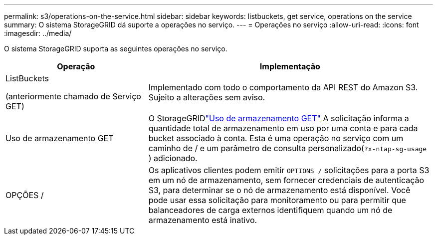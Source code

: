 ---
permalink: s3/operations-on-the-service.html 
sidebar: sidebar 
keywords: listbuckets, get service, operations on the service 
summary: O sistema StorageGRID dá suporte a operações no serviço. 
---
= Operações no serviço
:allow-uri-read: 
:icons: font
:imagesdir: ../media/


[role="lead"]
O sistema StorageGRID suporta as seguintes operações no serviço.

[cols="1a,2a"]
|===
| Operação | Implementação 


 a| 
ListBuckets

(anteriormente chamado de Serviço GET)
 a| 
Implementado com todo o comportamento da API REST do Amazon S3.  Sujeito a alterações sem aviso.



 a| 
Uso de armazenamento GET
 a| 
O StorageGRIDlink:get-storage-usage-request.html["Uso de armazenamento GET"] A solicitação informa a quantidade total de armazenamento em uso por uma conta e para cada bucket associado à conta.  Esta é uma operação no serviço com um caminho de / e um parâmetro de consulta personalizado(`?x-ntap-sg-usage` ) adicionado.



 a| 
OPÇÕES /
 a| 
Os aplicativos clientes podem emitir `OPTIONS /` solicitações para a porta S3 em um nó de armazenamento, sem fornecer credenciais de autenticação S3, para determinar se o nó de armazenamento está disponível.  Você pode usar essa solicitação para monitoramento ou para permitir que balanceadores de carga externos identifiquem quando um nó de armazenamento está inativo.

|===